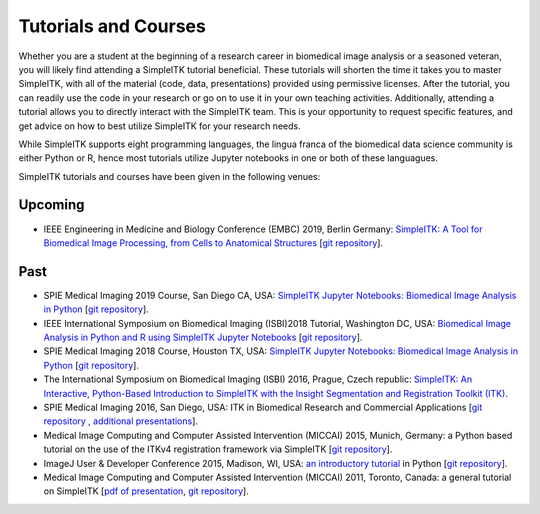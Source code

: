 .. _lbl_tutorials_courses:

Tutorials and Courses
---------------------

Whether you are a student at the beginning of a research career in biomedical image analysis or a seasoned veteran, you will
likely find attending a SimpleITK tutorial beneficial. These tutorials will shorten the time it
takes you to master SimpleITK, with all of the material (code, data, presentations) provided using permissive licenses. After the
tutorial, you can readily use the code in your research or go on to use it in your own teaching activities. Additionally,
attending a tutorial allows you to directly interact with the SimpleITK team. This is your opportunity to request specific features,
and get advice on how to best utilize SimpleITK for your research needs.

While SimpleITK supports eight programming languages, the lingua franca of the biomedical data science community is either
Python or R, hence most tutorials utilize Jupyter notebooks in one or both of these languagues.


SimpleITK tutorials and courses have been given in the following venues:

.. image:: ../images/isbi.png
   :width: 13%
   :target: https://biomedicalimaging.org/2018/
   :alt: IEEE International Symposium on Biomedical Imaging Logo
.. image:: ../images/miccai.png
   :width: 30%
   :target: http://miccai.org/
   :alt: MICCAI Society Logo
.. image:: ../images/spie.png
   :width: 30%
   :target: https://spie.org/conferences-and-exhibitions/medical-imaging/conferences
   :alt: SPIE Medical Imaging Logo
.. image:: ../images/imageJ.png
   :width: 20%
   :target: https://imagej.net/Conference
   :alt: ImageJ User and Developer Conference Logo

Upcoming
++++++++
* IEEE Engineering in Medicine and Biology Conference (EMBC) 2019, Berlin Germany: `SimpleITK: A Tool for Biomedical Image Processing, from Cells to Anatomical Structures <https://embc.embs.org/2019/workshops/>`__ [`git repository <https://github.com/SimpleITK/EMBC2019_WORKSHOP>`__].




Past
++++
* SPIE Medical Imaging 2019 Course, San Diego CA, USA: `SimpleITK Jupyter Notebooks: Biomedical Image Analysis in Python <https://simpleitk.github.io/SPIE2019_COURSE/>`__ [`git repository <https://github.com/SimpleITK/SPIE2019_COURSE>`__].
* IEEE International Symposium on Biomedical Imaging (ISBI)2018 Tutorial, Washington DC, USA: `Biomedical Image Analysis in Python and R using SimpleITK Jupyter Notebooks <https://simpleitk.github.io/ISBI2018_TUTORIAL/>`__ [`git repository <https://github.com/SimpleITK/ISBI2018_TUTORIAL>`__].
* SPIE Medical Imaging 2018 Course, Houston TX, USA: `SimpleITK Jupyter Notebooks: Biomedical Image Analysis in Python <https://simpleitk.github.io/SPIE2018_COURSE/>`__ [`git repository <https://github.com/SimpleITK/SPIE2018_COURSE>`__].
* The International Symposium on Biomedical Imaging (ISBI) 2016, Prague, Czech republic: `SimpleITK: An Interactive, Python-Based Introduction to SimpleITK with the Insight Segmentation and Registration Toolkit (ITK) <http://biomedicalimaging.org/2016/?page_id=572>`__.
* SPIE Medical Imaging 2016, San Diego, USA: ITK in Biomedical Research and Commercial Applications [`git repository <https://github.com/InsightSoftwareConsortium/SimpleITKTutorialSPIE2016>`__ `, additional presentations <https://hdl.handle.net/10380/3542>`__].
* Medical Image Computing and Computer Assisted Intervention (MICCAI) 2015, Munich, Germany: a Python based tutorial on the use of the ITKv4 registration framework via SimpleITK [`git repository <https://github.com/InsightSoftwareConsortium/SimpleITKTutorialMICCAI2015.git>`__].
* ImageJ User & Developer Conference 2015, Madison, WI, USA: `an introductory tutorial <http://imagej.net/Conference_2015_Program#Matt_McCormick_-_SimpleITK>`__ in Python [`git repository <https://github.com/InsightSoftwareConsortium/SimpleITKWorkshopImageJ2015>`__].
* Medical Image Computing and Computer Assisted Intervention (MICCAI) 2011, Toronto, Canada: a general tutorial on SimpleITK [`pdf of presentation <https://github.com/SimpleITK/SimpleITK-MICCAI-2011-Tutorial/blob/master/Presentation/SimpleITK-MICCAI-2011.pdf>`__, `git repository <https://github.com/SimpleITK/SimpleITK-MICCAI-2011-Tutorial>`__].
